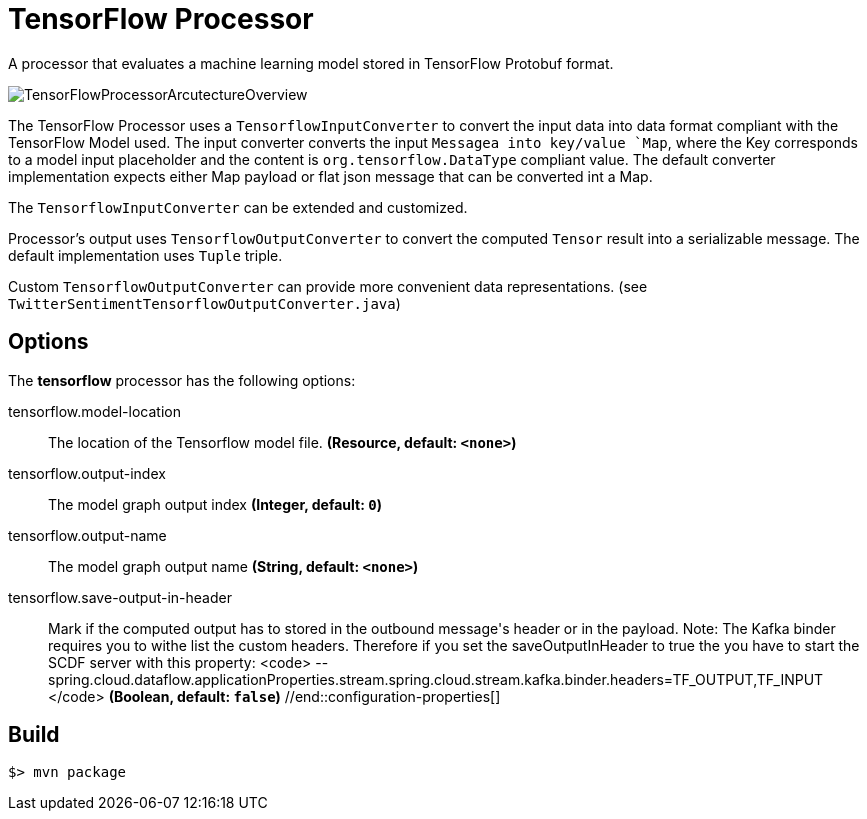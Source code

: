 //tag::ref-doc[]
= TensorFlow Processor

A processor that evaluates a machine learning model stored in TensorFlow Protobuf format.

image::src/test/resources/TensorFlowProcessorArcutectureOverview.png[]

The TensorFlow Processor uses a `TensorflowInputConverter` to convert the input data into data format compliant with the
TensorFlow Model used. The input converter converts the input `Messagea into key/value `Map`, where
the Key corresponds to a model input placeholder and the content is `org.tensorflow.DataType` compliant value.
The default converter implementation expects either Map payload or flat json message that can be converted int a Map.

The `TensorflowInputConverter` can be extended and customized.

Processor's output uses `TensorflowOutputConverter` to convert the computed `Tensor` result into a serializable
message. The default implementation uses `Tuple` triple.

Custom `TensorflowOutputConverter` can provide more convenient data representations.
(see `TwitterSentimentTensorflowOutputConverter.java`)

== Options

The **$$tensorflow$$** $$processor$$ has the following options:

//tag::configuration-properties[]
$$tensorflow.model-location$$:: $$The location of the Tensorflow model file.$$ *($$Resource$$, default: `$$<none>$$`)*
$$tensorflow.output-index$$:: $$The model graph output index$$ *($$Integer$$, default: `$$0$$`)*
$$tensorflow.output-name$$:: $$The model graph output name$$ *($$String$$, default: `$$<none>$$`)*
$$tensorflow.save-output-in-header$$:: $$Mark if the computed output has to stored in the outbound message's header or in the payload.
 Note: The Kafka binder requires you to withe list the custom headers. Therefore if you set the
 saveOutputInHeader to true the you have to start the SCDF server with this property:
 <code>
  --spring.cloud.dataflow.applicationProperties.stream.spring.cloud.stream.kafka.binder.headers=TF_OUTPUT,TF_INPUT
 </code>$$ *($$Boolean$$, default: `$$false$$`)*
//end::configuration-properties[]

//end::ref-doc[]
== Build

```
$> mvn package
```
